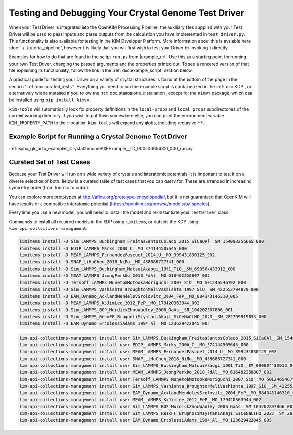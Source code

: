 =====================================================
Testing and Debugging Your Crystal Genome Test Driver
=====================================================

When your Test Driver is integrated into the OpenKIM Processing Pipeline, the auxiliary files supplied with your
Test Driver will be used to pass inputs and parse outputs from the calculation you have implemented in ``test_driver.py``.
This functionality is also available for testing in the KIM Developer Platform. More information about this is avalable
here: :doc:`../../tutorial_pipeline`, however it is likely that you will first wish to test your Driver by invoking it directly.

Examples for how to do that are found in the script ``run.py`` from |example_url|. Use this as a starting point for running your
own Test Driver, changing the passed arguments and the properties printed out. To see a rendered version of that file explaining its functionality,
follow the link in the :ref:`doc.example_script` section below.

A practical guide for testing your Driver on a variety of crystal structures is found at the bottom of the page in the section ':ref:`doc.curated_tests`'.
Everything you need to run the example script is containerized in the :ref:`doc.KDP`,
or alternatively will be installed if you follow the :ref:`doc.standalone_installation`, except for the ``kimvv`` package, which can be installed using
``pip install kimvv``.

``kim-tools`` will automatically look for property definitions in the ``local-props`` and ``local_props`` subdirectories of the current working directory. If you wish to put them somewhere else,
you can point the environment variable ``KIM_PROPERTY_PATH`` to their location. ``kim-tools`` will expand any globs, including recursive ``**``.

.. _doc.example_script:

Example Script for Running a Crystal Genome Test Driver
=======================================================

:ref:`sphx_glr_auto_examples_CrystalGenomeASEExample__TD_000000654321_000_run.py`

.. _doc.curated_tests:

Curated Set of Test Cases
=========================

Because your Test Driver will run on a wide variety of crystals and interatomic potentials,
it is important to test it on a diverse selection of both. Below is a curated table
of test cases that you can query for. These are arranged in increasing symmetry order
(from triclinic to cubic).

You can explore more prototypes at
http://aflow.org/prototype-encyclopedia/, but it is not guaranteed that OpenKIM
will have results or a compatible interatomic potential
(https://openkim.org/browse/models/by-species).

Every time you use a new model, you will need to install the model and re-instantiate
your ``TestDriver`` class.

.. csv-table::
   :header-rows: 1
   :file: structure_table.csv
   :widths: 10, 10, 40, 40
   :delim: tab

Commands to install all required models in the KDP using ``kimitems``, or outside the KDP using ``kim-api-collections-management``:

.. code-block:: console

   kimitems install -D Sim_LAMMPS_Buckingham_FreitasSantosColaco_2015_SiCaOAl__SM_154093256665_000
   kimitems install -D EDIP_LAMMPS_Marks_2000_C__MO_374144505645_000
   kimitems install -D MEAM_LAMMPS_FernandezPascuet_2014_U__MO_399431830125_002
   kimitems install -D SNAP_LiHuChen_2018_NiMo__MO_468686727341_000
   kimitems install -D Sim_LAMMPS_Buckingham_MatsuiAkaogi_1991_TiO__SM_690504433912_000
   kimitems install -D MEAM_LAMMPS_JeongParkDo_2018_PdAl__MO_616482358807_002
   kimitems install -D Tersoff_LAMMPS_MunetohMotookaMoriguchi_2007_SiO__MO_501246546792_000
   kimitems install -D Sim_LAMMPS_Vashishta_BroughtonMeliVashishta_1997_SiO__SM_422553794879_000
   kimitems install -D EAM_Dynamo_AcklandMendelevSrolovitz_2004_FeP__MO_884343146310_005
   kimitems install -D MEAM_LAMMPS_KoJimLee_2012_FeP__MO_179420363944_002
   kimitems install -D Sim_LAMMPS_BOP_MurdickZhouWadley_2006_GaAs__SM_104202807866_001
   kimitems install -D Sim_LAMMPS_ReaxFF_BrugnoliMiyataniAkaji_SiCeNaClHO_2023__SM_282799919035_000
   kimitems install -D EAM_Dynamo_ErcolessiAdams_1994_Al__MO_123629422045_005

.. code-block:: console

   kim-api-collections-management install user Sim_LAMMPS_Buckingham_FreitasSantosColaco_2015_SiCaOAl__SM_154093256665_000
   kim-api-collections-management install user EDIP_LAMMPS_Marks_2000_C__MO_374144505645_000
   kim-api-collections-management install user MEAM_LAMMPS_FernandezPascuet_2014_U__MO_399431830125_002
   kim-api-collections-management install user SNAP_LiHuChen_2018_NiMo__MO_468686727341_000
   kim-api-collections-management install user Sim_LAMMPS_Buckingham_MatsuiAkaogi_1991_TiO__SM_690504433912_000
   kim-api-collections-management install user MEAM_LAMMPS_JeongParkDo_2018_PdAl__MO_616482358807_002
   kim-api-collections-management install user Tersoff_LAMMPS_MunetohMotookaMoriguchi_2007_SiO__MO_501246546792_000
   kim-api-collections-management install user Sim_LAMMPS_Vashishta_BroughtonMeliVashishta_1997_SiO__SM_422553794879_000
   kim-api-collections-management install user EAM_Dynamo_AcklandMendelevSrolovitz_2004_FeP__MO_884343146310_005
   kim-api-collections-management install user MEAM_LAMMPS_KoJimLee_2012_FeP__MO_179420363944_002
   kim-api-collections-management install user Sim_LAMMPS_BOP_MurdickZhouWadley_2006_GaAs__SM_104202807866_001
   kim-api-collections-management install user Sim_LAMMPS_ReaxFF_BrugnoliMiyataniAkaji_SiCeNaClHO_2023__SM_282799919035_000
   kim-api-collections-management install user EAM_Dynamo_ErcolessiAdams_1994_Al__MO_123629422045_005
